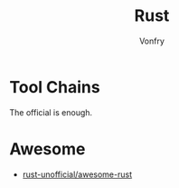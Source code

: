 #+TITLE: Rust
#+AUTHOR: Vonfry

* Tool Chains
  The official is enough.

* Awesome
  - [[https://github.com/rust-unofficial/awesome-rust][rust-unofficial/awesome-rust]]
